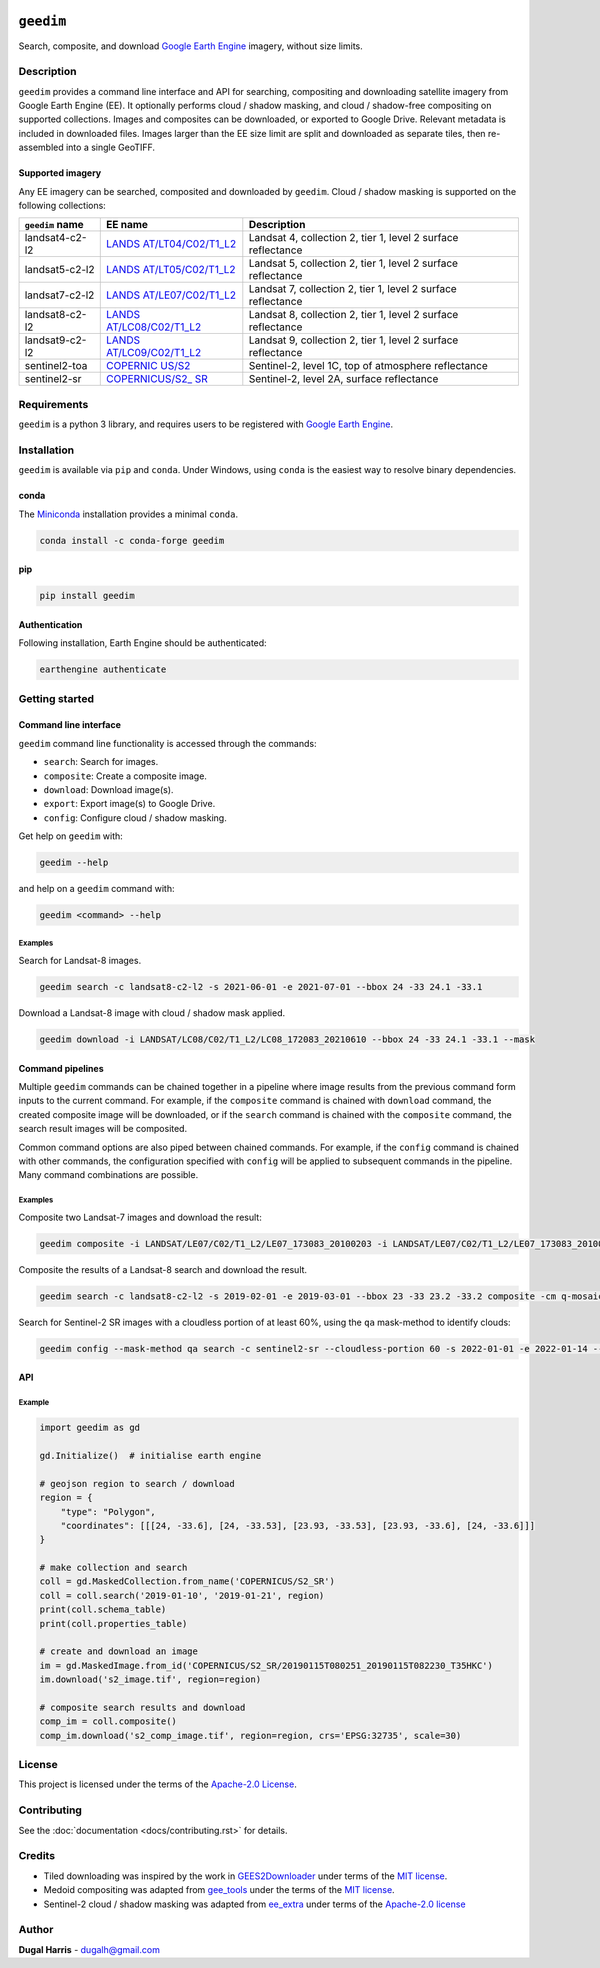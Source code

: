 |Tests| |codecov| |PyPI version| |Anaconda-Server Badge| |License|


``geedim``
==========

.. short_descr_start

Search, composite, and download `Google Earth
Engine <https://earthengine.google.com/>`__ imagery, without size
limits.

.. description_start

Description
-----------

``geedim`` provides a command line interface and API for searching,
compositing and downloading satellite imagery from Google Earth Engine
(EE). It optionally performs cloud / shadow masking, and cloud /
shadow-free compositing on supported collections. Images and composites
can be downloaded, or exported to Google Drive. Relevant metadata is included in downloaded files. Images larger than the EE size limit are split and downloaded as separate tiles, then re-assembled into a single GeoTIFF.

.. description_end

Supported imagery
~~~~~~~~~~~~~~~~~

.. supp_im_start

Any EE imagery can be searched, composited and downloaded by ``geedim``.
Cloud / shadow masking is supported on the following collections:

+-------------------+-----------------------+--------------------------+
| ``geedim`` name   | EE name               | Description              |
+===================+=======================+==========================+
| landsat4-c2-l2    | `LANDS                | Landsat 4, collection 2, |
|                   | AT/LT04/C02/T1_L2 <ht | tier 1, level 2 surface  |
|                   | tps://developers.goog | reflectance              |
|                   | le.com/earth-engine/d |                          |
|                   | atasets/catalog/LANDS |                          |
|                   | AT_LT04_C02_T1_L2>`__ |                          |
+-------------------+-----------------------+--------------------------+
| landsat5-c2-l2    | `LANDS                | Landsat 5, collection 2, |
|                   | AT/LT05/C02/T1_L2 <ht | tier 1, level 2 surface  |
|                   | tps://developers.goog | reflectance              |
|                   | le.com/earth-engine/d |                          |
|                   | atasets/catalog/LANDS |                          |
|                   | AT_LT05_C02_T1_L2>`__ |                          |
+-------------------+-----------------------+--------------------------+
| landsat7-c2-l2    | `LANDS                | Landsat 7, collection 2, |
|                   | AT/LE07/C02/T1_L2 <ht | tier 1, level 2 surface  |
|                   | tps://developers.goog | reflectance              |
|                   | le.com/earth-engine/d |                          |
|                   | atasets/catalog/LANDS |                          |
|                   | AT_LE07_C02_T1_L2>`__ |                          |
+-------------------+-----------------------+--------------------------+
| landsat8-c2-l2    | `LANDS                | Landsat 8, collection 2, |
|                   | AT/LC08/C02/T1_L2 <ht | tier 1, level 2 surface  |
|                   | tps://developers.goog | reflectance              |
|                   | le.com/earth-engine/d |                          |
|                   | atasets/catalog/LANDS |                          |
|                   | AT_LC08_C02_T1_L2>`__ |                          |
+-------------------+-----------------------+--------------------------+
| landsat9-c2-l2    | `LANDS                | Landsat 9, collection 2, |
|                   | AT/LC09/C02/T1_L2 <ht | tier 1, level 2 surface  |
|                   | tps://developers.goog | reflectance              |
|                   | le.com/earth-engine/d |                          |
|                   | atasets/catalog/LANDS |                          |
|                   | AT_LC09_C02_T1_L2>`__ |                          |
+-------------------+-----------------------+--------------------------+
| sentinel2-toa     | `COPERNIC             | Sentinel-2, level 1C,    |
|                   | US/S2 <https://develo | top of atmosphere        |
|                   | pers.google.com/earth | reflectance              |
|                   | -engine/datasets/cata |                          |
|                   | log/COPERNICUS_S2>`__ |                          |
+-------------------+-----------------------+--------------------------+
| sentinel2-sr      | `COPERNICUS/S2_       | Sentinel-2, level 2A,    |
|                   | SR <https://developer | surface reflectance      |
|                   | s.google.com/earth-en |                          |
|                   | gine/datasets/catalog |                          |
|                   | /COPERNICUS_S2_SR>`__ |                          |
+-------------------+-----------------------+--------------------------+

.. supp_im_end

Requirements
------------

``geedim`` is a python 3 library, and requires users to be registered
with `Google Earth Engine <https://signup.earthengine.google.com>`__.

Installation
------------

``geedim`` is available via ``pip`` and ``conda``. Under Windows, using
``conda`` is the easiest way to resolve binary dependencies.

conda
~~~~~

The `Miniconda <https://docs.conda.io/en/latest/miniconda.html>`__
installation provides a minimal ``conda``.

.. code:: shell

   conda install -c conda-forge geedim

pip
~~~

.. code:: shell

   pip install geedim

Authentication
~~~~~~~~~~~~~~

Following installation, Earth Engine should be authenticated:

.. code:: shell

   earthengine authenticate

.. install_end

Getting started
---------------

Command line interface
~~~~~~~~~~~~~~~~~~~~~~

.. cli_start

``geedim`` command line functionality is accessed through the commands:

* ``search``: Search for images.
* ``composite``: Create a composite image.
* ``download``: Download image(s).
* ``export``: Export image(s) to Google Drive.
* ``config``: Configure cloud / shadow masking.


Get help on ``geedim`` with:

.. code:: shell

   geedim --help

and help on a ``geedim`` command with:

.. code:: shell

   geedim <command> --help

Examples
^^^^^^^^

Search for Landsat-8 images.

.. code:: shell

   geedim search -c landsat8-c2-l2 -s 2021-06-01 -e 2021-07-01 --bbox 24 -33 24.1 -33.1

Download a Landsat-8 image with cloud / shadow mask applied.

.. code:: shell

   geedim download -i LANDSAT/LC08/C02/T1_L2/LC08_172083_20210610 --bbox 24 -33 24.1 -33.1 --mask

Command pipelines
~~~~~~~~~~~~~~~~~

Multiple ``geedim`` commands can be chained together in a pipeline where
image results from the previous command form inputs to the current
command. For example, if the ``composite`` command is chained with
``download`` command, the created composite image will be downloaded, or
if the ``search`` command is chained with the ``composite`` command, the
search result images will be composited.

Common command options are also piped between chained commands. For
example, if the ``config`` command is chained with other commands, the
configuration specified with ``config`` will be applied to subsequent
commands in the pipeline. Many command combinations are possible.

.. _examples-1:

Examples
^^^^^^^^

Composite two Landsat-7 images and download the result:

.. code:: shell

   geedim composite -i LANDSAT/LE07/C02/T1_L2/LE07_173083_20100203 -i LANDSAT/LE07/C02/T1_L2/LE07_173083_20100219 download --bbox 22 -33.1 22.1 -33 --crs EPSG:3857 --scale 30

Composite the results of a Landsat-8 search and download the result.

.. code:: shell

   geedim search -c landsat8-c2-l2 -s 2019-02-01 -e 2019-03-01 --bbox 23 -33 23.2 -33.2 composite -cm q-mosaic download --scale 30 --crs EPSG:3857

Search for Sentinel-2 SR images with a cloudless portion of at least
60%, using the ``qa`` mask-method to identify clouds:

.. code:: shell

   geedim config --mask-method qa search -c sentinel2-sr --cloudless-portion 60 -s 2022-01-01 -e 2022-01-14 --bbox 24 -34 24.5 -33.5

.. cli_end

API
~~~
Example
^^^^^^^

.. api_example_start

.. code:: python

   import geedim as gd

   gd.Initialize()  # initialise earth engine

   # geojson region to search / download
   region = {
       "type": "Polygon",
       "coordinates": [[[24, -33.6], [24, -33.53], [23.93, -33.53], [23.93, -33.6], [24, -33.6]]]
   }

   # make collection and search
   coll = gd.MaskedCollection.from_name('COPERNICUS/S2_SR')
   coll = coll.search('2019-01-10', '2019-01-21', region)
   print(coll.schema_table)
   print(coll.properties_table)

   # create and download an image
   im = gd.MaskedImage.from_id('COPERNICUS/S2_SR/20190115T080251_20190115T082230_T35HKC')
   im.download('s2_image.tif', region=region)

   # composite search results and download
   comp_im = coll.composite()
   comp_im.download('s2_comp_image.tif', region=region, crs='EPSG:32735', scale=30)

.. api_example_end

License
-------

This project is licensed under the terms of the `Apache-2.0
License <LICENSE>`__.

Contributing
------------

See the :doc:`documentation <docs/contributing.rst>` for details.

Credits
-------

-  Tiled downloading was inspired by the work in
   `GEES2Downloader <https://github.com/cordmaur/GEES2Downloader>`__
   under terms of the `MIT
   license <https://github.com/cordmaur/GEES2Downloader/blob/main/LICENSE>`__.
-  Medoid compositing was adapted from
   `gee_tools <https://github.com/gee-community/gee_tools>`__ under the
   terms of the `MIT
   license <https://github.com/gee-community/gee_tools/blob/master/LICENSE>`__.
-  Sentinel-2 cloud / shadow masking was adapted from
   `ee_extra <https://github.com/r-earthengine/ee_extra>`__ under terms
   of the `Apache-2.0
   license <https://github.com/r-earthengine/ee_extra/blob/master/LICENSE>`__

Author
------

**Dugal Harris** - dugalh@gmail.com

.. |Tests| image:: https://github.com/dugalh/geedim/actions/workflows/run-unit-tests.yml/badge.svg
   :target: https://github.com/dugalh/geedim/actions/workflows/run-unit-tests.yml
.. |codecov| image:: https://codecov.io/gh/dugalh/geedim/branch/main/graph/badge.svg?token=69GZNQ3TI3
   :target: https://codecov.io/gh/dugalh/geedim
.. |PyPI version| image:: https://badge.fury.io/py/geedim.svg
   :target: https://badge.fury.io/py/geedim
.. |Anaconda-Server Badge| image:: https://anaconda.org/conda-forge/geedim/badges/version.svg
   :target: https://anaconda.org/conda-forge/geedim
.. |License| image:: https://img.shields.io/badge/License-Apache%202.0-blue.svg
   :target: https://opensource.org/licenses/Apache-2.0
